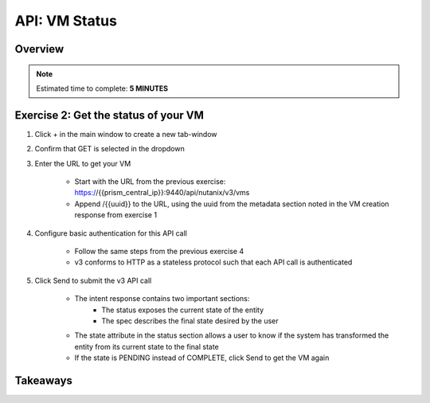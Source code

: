 .. _api_vm_status:

----------------------
API: VM Status
----------------------

Overview
++++++++

.. note::

  Estimated time to complete: **5 MINUTES**


Exercise 2: Get the status of your VM
++++++++++++++++++++

#. Click + in the main window to create a new tab-window

#. Confirm that GET is selected in the dropdown

#. Enter the URL to get your VM

    - Start with the URL from the previous exercise: https://{{prism_central_ip}}:9440/api/nutanix/v3/vms
    - Append /{{uuid}} to the URL, using the uuid from the metadata section noted in the VM creation response from exercise 1

    .. figure:: images/appendurl.png

#. Configure basic authentication for this API call

    - Follow the same steps from the previous exercise 4
    - v3 conforms to HTTP as a stateless protocol such that each API call is authenticated

#. Click Send to submit the v3 API call

    - The intent response contains two important sections:
        - The status exposes the current state of the entity
        - The spec describes the final state desired by the user
    - The state attribute in the status section allows a user to know if the system has transformed the entity from its current state to the final state
    - If the state is PENDING instead of COMPLETE, click Send to get the VM again

    .. figure:: images/vmstatus.png


Takeaways
+++++++++
